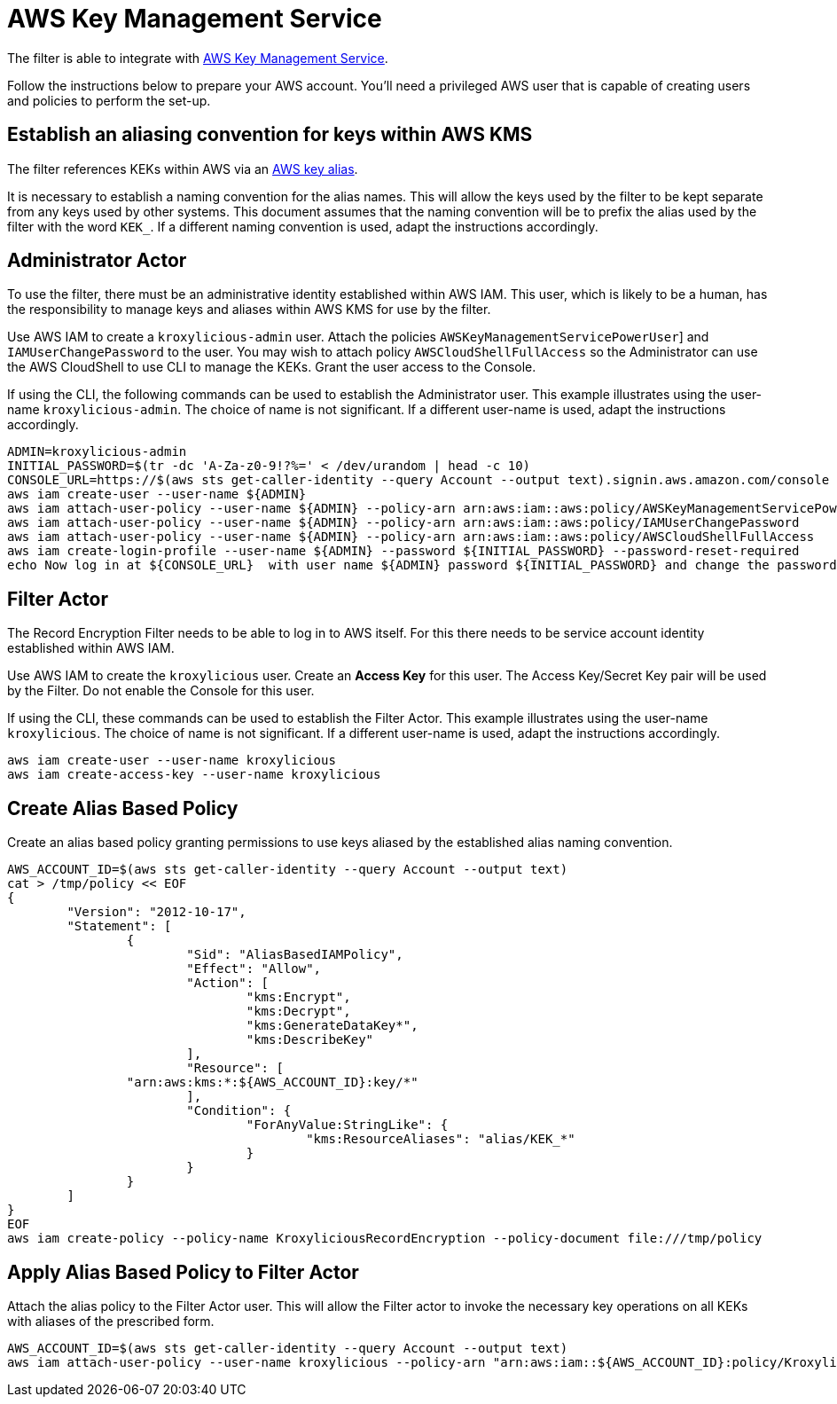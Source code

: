 :aws:  https://docs.aws.amazon.com/

= AWS Key Management Service

The filter is able to integrate with {aws}/kms/latest/developerguide/overview.html[AWS Key Management Service].

Follow the instructions below to prepare your AWS account.  You'll need a privileged AWS user
that is capable of creating users and policies to perform the set-up.

[#_establish_an_aliasing_convention_for_keys_within_aws_kms]
== Establish an aliasing convention for keys within AWS KMS

The filter references KEKs within AWS via an {aws}/kms/latest/developerguide/alias-about.html[AWS key alias].

It is necessary to establish a naming convention for the alias names. This will allow the keys used by the
filter to be kept separate from any keys used by other systems. This document assumes that the naming convention
will be to prefix the alias used by the filter with the word `KEK_`. If a different naming convention is used, adapt
the instructions accordingly.

== Administrator Actor

To use the filter, there must be an administrative identity established within AWS IAM.  This user, which is likely to be a human,
has the responsibility to manage keys and aliases within AWS KMS for use by the filter.

Use AWS IAM to create a `kroxylicious-admin` user. Attach the policies `AWSKeyManagementServicePowerUser`] and `IAMUserChangePassword`
to the user. You may wish to attach policy `AWSCloudShellFullAccess` so the Administrator can use the AWS CloudShell to
use CLI to manage the KEKs. Grant the user access to the Console.

If using the CLI, the following commands can be used to establish the Administrator user.  This example illustrates using the
user-name `kroxylicious-admin`.  The choice of name is not significant.  If a different user-name is used, adapt the
instructions accordingly.

[source,shell]
----
ADMIN=kroxylicious-admin
INITIAL_PASSWORD=$(tr -dc 'A-Za-z0-9!?%=' < /dev/urandom | head -c 10)
CONSOLE_URL=https://$(aws sts get-caller-identity --query Account --output text).signin.aws.amazon.com/console
aws iam create-user --user-name ${ADMIN}
aws iam attach-user-policy --user-name ${ADMIN} --policy-arn arn:aws:iam::aws:policy/AWSKeyManagementServicePowerUser
aws iam attach-user-policy --user-name ${ADMIN} --policy-arn arn:aws:iam::aws:policy/IAMUserChangePassword
aws iam attach-user-policy --user-name ${ADMIN} --policy-arn arn:aws:iam::aws:policy/AWSCloudShellFullAccess
aws iam create-login-profile --user-name ${ADMIN} --password ${INITIAL_PASSWORD} --password-reset-required
echo Now log in at ${CONSOLE_URL}  with user name ${ADMIN} password ${INITIAL_PASSWORD} and change the password.
----

== Filter Actor

The Record Encryption Filter needs to be able to log in to AWS itself.  For this there needs to be service account
identity established within AWS IAM.

Use AWS IAM to create the `kroxylicious` user. Create an *Access Key* for this user. The Access Key/Secret Key pair
will be used by the Filter. Do not enable the Console for this user.

If using the CLI, these commands can be used to establish the Filter Actor.  This example illustrates using the user-name
`kroxylicious`. The choice of name is not significant.  If a different user-name is used, adapt the
instructions accordingly.

[source,shell]
----
aws iam create-user --user-name kroxylicious
aws iam create-access-key --user-name kroxylicious
----

== Create Alias Based Policy

Create an alias based policy granting permissions to use keys aliased by the established alias naming convention.

[source,shell]
----
AWS_ACCOUNT_ID=$(aws sts get-caller-identity --query Account --output text)
cat > /tmp/policy << EOF
{
	"Version": "2012-10-17",
	"Statement": [
		{
			"Sid": "AliasBasedIAMPolicy",
			"Effect": "Allow",
			"Action": [
				"kms:Encrypt",
				"kms:Decrypt",
				"kms:GenerateDataKey*",
				"kms:DescribeKey"
			],
			"Resource": [
                "arn:aws:kms:*:${AWS_ACCOUNT_ID}:key/*"
			],
			"Condition": {
				"ForAnyValue:StringLike": {
					"kms:ResourceAliases": "alias/KEK_*"
				}
			}
		}
	]
}
EOF
aws iam create-policy --policy-name KroxyliciousRecordEncryption --policy-document file:///tmp/policy
----

== Apply Alias Based Policy to Filter Actor

Attach the alias policy to the Filter Actor user.  This will allow the Filter actor to invoke the
necessary key operations on all KEKs with aliases of the prescribed form.

[source,shell]
----
AWS_ACCOUNT_ID=$(aws sts get-caller-identity --query Account --output text)
aws iam attach-user-policy --user-name kroxylicious --policy-arn "arn:aws:iam::${AWS_ACCOUNT_ID}:policy/KroxyliciousRecordEncryption"
----
